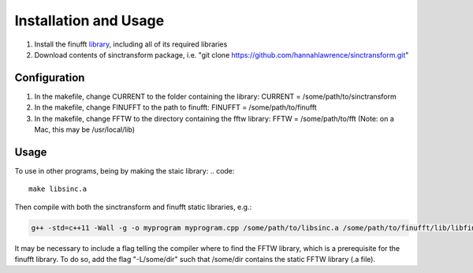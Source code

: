 Installation and Usage
=========================================

1. Install the finufft library_, including all of its required libraries
2. Download contents of sinctransform package, i.e. "git clone https://github.com/hannahlawrence/sinctransform.git"

.. _library: https://github.com/ahbarnett/finufft

Configuration
---------------

1. In the makefile, change CURRENT to the folder containing the library: CURRENT = /some/path/to/sinctransform
2. In the makefile, change FINUFFT to the path to finufft: FINUFFT = /some/path/to/finufft
3. In the makefile, change FFTW to the directory containing the fftw library: FFTW = /some/path/to/fft (Note: on a Mac, this may be /usr/local/lib)

Usage
----------------

To use in other programs, being by making the staic library:
.. code::

	make libsinc.a

Then compile with both the sinctransform and finufft static libraries, e.g.:

.. code::

	g++ -std=c++11 -Wall -g -o myprogram myprogram.cpp /some/path/to/libsinc.a /some/path/to/finufft/lib/libfinufft.a -lfftw3 -lm

It may be necessary to include a flag telling the compiler where to find the FFTW library, which is a prerequisite for the finufft library. To do so, add the flag "-L/some/dir" such that /some/dir contains the static FFTW library (.a file).



